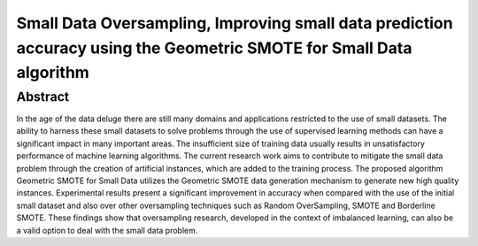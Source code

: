 ====================================================================================================================
Small Data Oversampling, Improving small data prediction accuracy using the Geometric SMOTE for Small Data algorithm
====================================================================================================================

Abstract
========

In the age of the data deluge there are still many domains and applications
restricted to the use of small datasets. The ability to harness these small
datasets to solve problems through the use of supervised learning methods can
have a significant impact in many important areas. The insufficient size of
training data usually results in unsatisfactory performance of machine learning
algorithms. The current research work aims to contribute to mitigate the small
data problem through the creation of artificial instances, which are added to
the training process. The proposed algorithm Geometric SMOTE for Small Data
utilizes the Geometric SMOTE data generation mechanism to generate new high
quality instances. Experimental results present a significant improvement in
accuracy when compared with the use of the initial small dataset and also over
other oversampling techniques such as Random OverSampling, SMOTE and
Borderline SMOTE. These findings show that oversampling research, developed
in the context of imbalanced learning, can also be a valid option to deal
with the small data problem.
